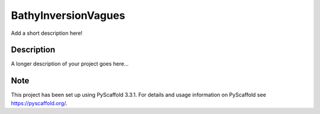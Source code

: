 ====================
BathyInversionVagues
====================


Add a short description here!


Description
===========

A longer description of your project goes here...


Note
====

This project has been set up using PyScaffold 3.3.1. For details and usage
information on PyScaffold see https://pyscaffold.org/.
